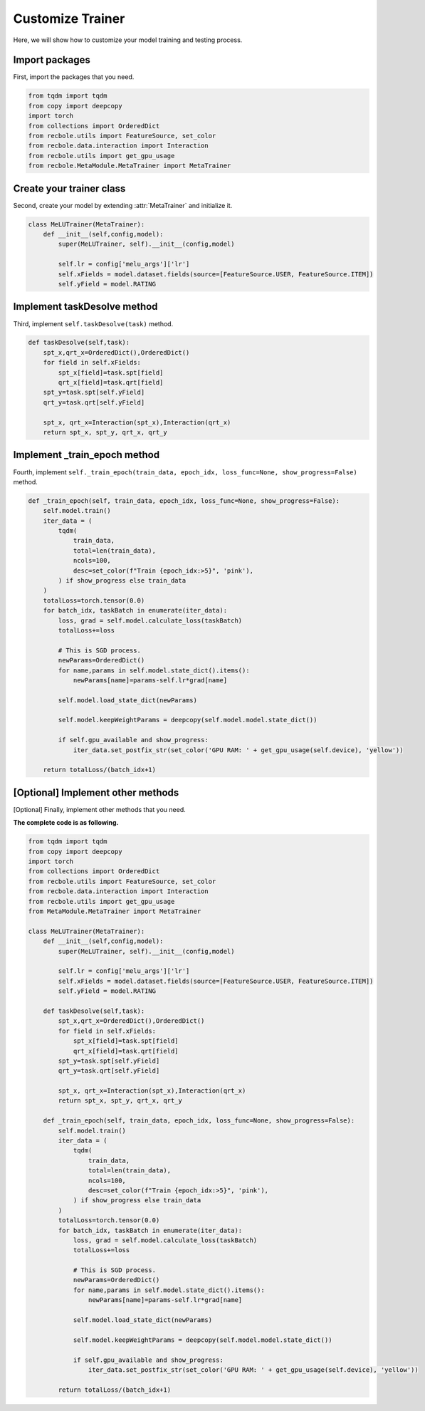 Customize Trainer
==============================================
Here, we will show how to customize your model training and testing process.

Import packages
-------------------------
First, import the packages that you need.

.. code:: python

    from tqdm import tqdm
    from copy import deepcopy
    import torch
    from collections import OrderedDict
    from recbole.utils import FeatureSource, set_color
    from recbole.data.interaction import Interaction
    from recbole.utils import get_gpu_usage
    from recbole.MetaModule.MetaTrainer import MetaTrainer

Create your trainer class
-------------------------
Second, create your model by extending :attr:`MetaTrainer` and initialize it.

.. code:: python

    class MeLUTrainer(MetaTrainer):
        def __init__(self,config,model):
            super(MeLUTrainer, self).__init__(config,model)

            self.lr = config['melu_args']['lr']
            self.xFields = model.dataset.fields(source=[FeatureSource.USER, FeatureSource.ITEM])
            self.yField = model.RATING

Implement taskDesolve method
-------------------------
Third, implement ``self.taskDesolve(task)`` method.

.. code:: python

    def taskDesolve(self,task):
        spt_x,qrt_x=OrderedDict(),OrderedDict()
        for field in self.xFields:
            spt_x[field]=task.spt[field]
            qrt_x[field]=task.qrt[field]
        spt_y=task.spt[self.yField]
        qrt_y=task.qrt[self.yField]

        spt_x, qrt_x=Interaction(spt_x),Interaction(qrt_x)
        return spt_x, spt_y, qrt_x, qrt_y

Implement _train_epoch method
-------------------------
Fourth, implement ``self._train_epoch(train_data, epoch_idx, loss_func=None, show_progress=False)`` method.

.. code:: python

    def _train_epoch(self, train_data, epoch_idx, loss_func=None, show_progress=False):
        self.model.train()
        iter_data = (
            tqdm(
                train_data,
                total=len(train_data),
                ncols=100,
                desc=set_color(f"Train {epoch_idx:>5}", 'pink'),
            ) if show_progress else train_data
        )
        totalLoss=torch.tensor(0.0)
        for batch_idx, taskBatch in enumerate(iter_data):
            loss, grad = self.model.calculate_loss(taskBatch)
            totalLoss+=loss

            # This is SGD process.
            newParams=OrderedDict()
            for name,params in self.model.state_dict().items():
                newParams[name]=params-self.lr*grad[name]

            self.model.load_state_dict(newParams)

            self.model.keepWeightParams = deepcopy(self.model.model.state_dict())

            if self.gpu_available and show_progress:
                iter_data.set_postfix_str(set_color('GPU RAM: ' + get_gpu_usage(self.device), 'yellow'))

        return totalLoss/(batch_idx+1)

[Optional] Implement other methods
-------------------------
[Optional] Finally, implement other methods that you need.

**The complete code is as following.**

.. code:: python

    from tqdm import tqdm
    from copy import deepcopy
    import torch
    from collections import OrderedDict
    from recbole.utils import FeatureSource, set_color
    from recbole.data.interaction import Interaction
    from recbole.utils import get_gpu_usage
    from MetaModule.MetaTrainer import MetaTrainer

    class MeLUTrainer(MetaTrainer):
        def __init__(self,config,model):
            super(MeLUTrainer, self).__init__(config,model)

            self.lr = config['melu_args']['lr']
            self.xFields = model.dataset.fields(source=[FeatureSource.USER, FeatureSource.ITEM])
            self.yField = model.RATING

        def taskDesolve(self,task):
            spt_x,qrt_x=OrderedDict(),OrderedDict()
            for field in self.xFields:
                spt_x[field]=task.spt[field]
                qrt_x[field]=task.qrt[field]
            spt_y=task.spt[self.yField]
            qrt_y=task.qrt[self.yField]

            spt_x, qrt_x=Interaction(spt_x),Interaction(qrt_x)
            return spt_x, spt_y, qrt_x, qrt_y

        def _train_epoch(self, train_data, epoch_idx, loss_func=None, show_progress=False):
            self.model.train()
            iter_data = (
                tqdm(
                    train_data,
                    total=len(train_data),
                    ncols=100,
                    desc=set_color(f"Train {epoch_idx:>5}", 'pink'),
                ) if show_progress else train_data
            )
            totalLoss=torch.tensor(0.0)
            for batch_idx, taskBatch in enumerate(iter_data):
                loss, grad = self.model.calculate_loss(taskBatch)
                totalLoss+=loss

                # This is SGD process.
                newParams=OrderedDict()
                for name,params in self.model.state_dict().items():
                    newParams[name]=params-self.lr*grad[name]

                self.model.load_state_dict(newParams)

                self.model.keepWeightParams = deepcopy(self.model.model.state_dict())

                if self.gpu_available and show_progress:
                    iter_data.set_postfix_str(set_color('GPU RAM: ' + get_gpu_usage(self.device), 'yellow'))

            return totalLoss/(batch_idx+1)